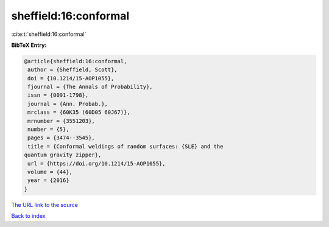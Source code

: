 sheffield:16:conformal
======================

:cite:t:`sheffield:16:conformal`

**BibTeX Entry:**

.. code-block:: bibtex

   @article{sheffield:16:conformal,
    author = {Sheffield, Scott},
    doi = {10.1214/15-AOP1055},
    fjournal = {The Annals of Probability},
    issn = {0091-1798},
    journal = {Ann. Probab.},
    mrclass = {60K35 (60D05 60J67)},
    mrnumber = {3551203},
    number = {5},
    pages = {3474--3545},
    title = {Conformal weldings of random surfaces: {SLE} and the
   quantum gravity zipper},
    url = {https://doi.org/10.1214/15-AOP1055},
    volume = {44},
    year = {2016}
   }

`The URL link to the source <ttps://doi.org/10.1214/15-AOP1055}>`__


`Back to index <../By-Cite-Keys.html>`__
